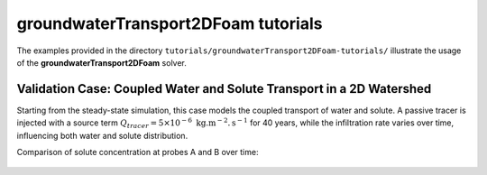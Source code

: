 .. _groundwaterTransport2DFoam-tutorials:

groundwaterTransport2DFoam tutorials
====================================

The examples provided in the directory ``tutorials/groundwaterTransport2DFoam-tutorials/`` illustrate the usage of the **groundwaterTransport2DFoam** solver.

Validation Case: Coupled Water and Solute Transport in a 2D Watershed
---------------------------------------------------------------------

Starting from the steady-state simulation, this case models the coupled transport of water and solute. A passive tracer is injected with a source term :math:`Q_{tracer} = 5 \times 10^{-6} \text{ kg}. \text{m}^{-2}. \text{s}^{-1}` for 40 years, while the infiltration rate varies over time, influencing both water and solute distribution.

Comparison of solute concentration at probes A and B over time:

.. figure:: figures/2D_solver/groundwaterTransport2DFoam/concentrations_probes_A_B.png
        :width: 500px
        :alt: solute probes comparison
        :align: center

